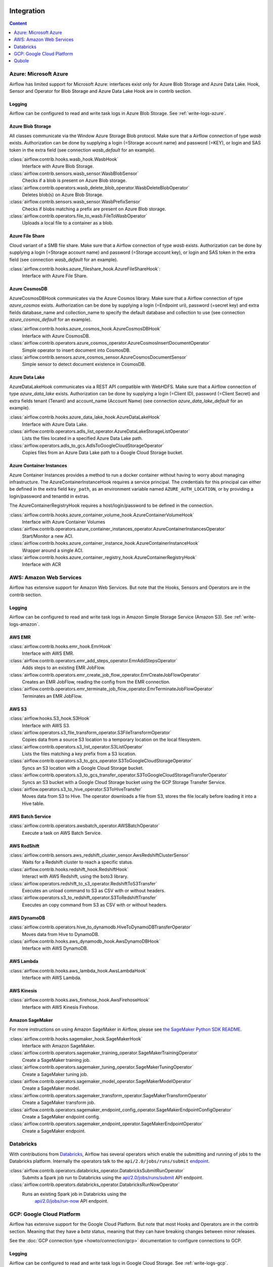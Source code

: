  .. Licensed to the Apache Software Foundation (ASF) under one
    or more contributor license agreements.  See the NOTICE file
    distributed with this work for additional information
    regarding copyright ownership.  The ASF licenses this file
    to you under the Apache License, Version 2.0 (the
    "License"); you may not use this file except in compliance
    with the License.  You may obtain a copy of the License at

 ..   http://www.apache.org/licenses/LICENSE-2.0

 .. Unless required by applicable law or agreed to in writing,
    software distributed under the License is distributed on an
    "AS IS" BASIS, WITHOUT WARRANTIES OR CONDITIONS OF ANY
    KIND, either express or implied.  See the License for the
    specific language governing permissions and limitations
    under the License.

Integration
===========

.. contents:: Content
  :local:
  :depth: 1

.. _Azure:

Azure: Microsoft Azure
----------------------

Airflow has limited support for Microsoft Azure: interfaces exist only for Azure Blob
Storage and Azure Data Lake. Hook, Sensor and Operator for Blob Storage and
Azure Data Lake Hook are in contrib section.

Logging
'''''''

Airflow can be configured to read and write task logs in Azure Blob Storage.
See :ref:`write-logs-azure`.


Azure Blob Storage
''''''''''''''''''

All classes communicate via the Window Azure Storage Blob protocol. Make sure that a
Airflow connection of type `wasb` exists. Authorization can be done by supplying a
login (=Storage account name) and password (=KEY), or login and SAS token in the extra
field (see connection `wasb_default` for an example).

:class:`airflow.contrib.hooks.wasb_hook.WasbHook`
    Interface with Azure Blob Storage.

:class:`airflow.contrib.sensors.wasb_sensor.WasbBlobSensor`
    Checks if a blob is present on Azure Blob storage.

:class:`airflow.contrib.operators.wasb_delete_blob_operator.WasbDeleteBlobOperator`
    Deletes blob(s) on Azure Blob Storage.

:class:`airflow.contrib.sensors.wasb_sensor.WasbPrefixSensor`
    Checks if blobs matching a prefix are present on Azure Blob storage.

:class:`airflow.contrib.operators.file_to_wasb.FileToWasbOperator`
    Uploads a local file to a container as a blob.


Azure File Share
''''''''''''''''

Cloud variant of a SMB file share. Make sure that a Airflow connection of
type `wasb` exists. Authorization can be done by supplying a login (=Storage account name)
and password (=Storage account key), or login and SAS token in the extra field
(see connection `wasb_default` for an example).

:class:`airflow.contrib.hooks.azure_fileshare_hook.AzureFileShareHook`:
    Interface with Azure File Share.

Azure CosmosDB
''''''''''''''

AzureCosmosDBHook communicates via the Azure Cosmos library. Make sure that a
Airflow connection of type `azure_cosmos` exists. Authorization can be done by supplying a
login (=Endpoint uri), password (=secret key) and extra fields database_name and collection_name to specify the
default database and collection to use (see connection `azure_cosmos_default` for an example).

:class:`airflow.contrib.hooks.azure_cosmos_hook.AzureCosmosDBHook`
    Interface with Azure CosmosDB.

:class:`airflow.contrib.operators.azure_cosmos_operator.AzureCosmosInsertDocumentOperator`
    Simple operator to insert document into CosmosDB.

:class:`airflow.contrib.sensors.azure_cosmos_sensor.AzureCosmosDocumentSensor`
    Simple sensor to detect document existence in CosmosDB.


Azure Data Lake
'''''''''''''''

AzureDataLakeHook communicates via a REST API compatible with WebHDFS. Make sure that a
Airflow connection of type `azure_data_lake` exists. Authorization can be done by supplying a
login (=Client ID), password (=Client Secret) and extra fields tenant (Tenant) and account_name (Account Name)
(see connection `azure_data_lake_default` for an example).

:class:`airflow.contrib.hooks.azure_data_lake_hook.AzureDataLakeHook`
    Interface with Azure Data Lake.

:class:`airflow.contrib.operators.adls_list_operator.AzureDataLakeStorageListOperator`
    Lists the files located in a specified Azure Data Lake path.

:class:`airflow.operators.adls_to_gcs.AdlsToGoogleCloudStorageOperator`
    Copies files from an Azure Data Lake path to a Google Cloud Storage bucket.


Azure Container Instances
'''''''''''''''''''''''''

Azure Container Instances provides a method to run a docker container without having to worry
about managing infrastructure. The AzureContainerInstanceHook requires a service principal. The
credentials for this principal can either be defined in the extra field ``key_path``, as an
environment variable named ``AZURE_AUTH_LOCATION``,
or by providing a login/password and tenantId in extras.

The AzureContainerRegistryHook requires a host/login/password to be defined in the connection.

:class:`airflow.contrib.hooks.azure_container_volume_hook.AzureContainerVolumeHook`
    Interface with Azure Container Volumes

:class:`airflow.contrib.operators.azure_container_instances_operator.AzureContainerInstancesOperator`
    Start/Monitor a new ACI.

:class:`airflow.contrib.hooks.azure_container_instance_hook.AzureContainerInstanceHook`
    Wrapper around a single ACI.

:class:`airflow.contrib.hooks.azure_container_registry_hook.AzureContainerRegistryHook`
    Interface with ACR



.. _AWS:

AWS: Amazon Web Services
------------------------

Airflow has extensive support for Amazon Web Services. But note that the Hooks, Sensors and
Operators are in the contrib section.

Logging
'''''''

Airflow can be configured to read and write task logs in Amazon Simple Storage Service (Amazon S3).
See :ref:`write-logs-amazon`.


AWS EMR
'''''''

:class:`airflow.contrib.hooks.emr_hook.EmrHook`
    Interface with AWS EMR.

:class:`airflow.contrib.operators.emr_add_steps_operator.EmrAddStepsOperator`
    Adds steps to an existing EMR JobFlow.

:class:`airflow.contrib.operators.emr_create_job_flow_operator.EmrCreateJobFlowOperator`
    Creates an EMR JobFlow, reading the config from the EMR connection.

:class:`airflow.contrib.operators.emr_terminate_job_flow_operator.EmrTerminateJobFlowOperator`
    Terminates an EMR JobFlow.


AWS S3
''''''

:class:`airflow.hooks.S3_hook.S3Hook`
    Interface with AWS S3.

:class:`airflow.operators.s3_file_transform_operator.S3FileTransformOperator`
    Copies data from a source S3 location to a temporary location on the local filesystem.

:class:`airflow.contrib.operators.s3_list_operator.S3ListOperator`
    Lists the files matching a key prefix from a S3 location.

:class:`airflow.contrib.operators.s3_to_gcs_operator.S3ToGoogleCloudStorageOperator`
    Syncs an S3 location with a Google Cloud Storage bucket.

:class:`airflow.contrib.operators.s3_to_gcs_transfer_operator.S3ToGoogleCloudStorageTransferOperator`
    Syncs an S3 bucket with a Google Cloud Storage bucket using the GCP Storage Transfer Service.

:class:`airflow.operators.s3_to_hive_operator.S3ToHiveTransfer`
    Moves data from S3 to Hive. The operator downloads a file from S3, stores the file locally before loading it into a Hive table.


AWS Batch Service
'''''''''''''''''

:class:`airflow.contrib.operators.awsbatch_operator.AWSBatchOperator`
    Execute a task on AWS Batch Service.


AWS RedShift
''''''''''''

:class:`airflow.contrib.sensors.aws_redshift_cluster_sensor.AwsRedshiftClusterSensor`
    Waits for a Redshift cluster to reach a specific status.

:class:`airflow.contrib.hooks.redshift_hook.RedshiftHook`
    Interact with AWS Redshift, using the boto3 library.

:class:`airflow.operators.redshift_to_s3_operator.RedshiftToS3Transfer`
    Executes an unload command to S3 as CSV with or without headers.

:class:`airflow.operators.s3_to_redshift_operator.S3ToRedshiftTransfer`
    Executes an copy command from S3 as CSV with or without headers.



AWS DynamoDB
''''''''''''

:class:`airflow.contrib.operators.hive_to_dynamodb.HiveToDynamoDBTransferOperator`
     Moves data from Hive to DynamoDB.

:class:`airflow.contrib.hooks.aws_dynamodb_hook.AwsDynamoDBHook`
    Interface with AWS DynamoDB.


AWS Lambda
''''''''''

:class:`airflow.contrib.hooks.aws_lambda_hook.AwsLambdaHook`
    Interface with AWS Lambda.


AWS Kinesis
'''''''''''

:class:`airflow.contrib.hooks.aws_firehose_hook.AwsFirehoseHook`
    Interface with AWS Kinesis Firehose.


Amazon SageMaker
''''''''''''''''

For more instructions on using Amazon SageMaker in Airflow, please see `the SageMaker Python SDK README`_.

.. _the SageMaker Python SDK README: https://github.com/aws/sagemaker-python-sdk/blob/master/src/sagemaker/workflow/README.rst

:class:`airflow.contrib.hooks.sagemaker_hook.SageMakerHook`
    Interface with Amazon SageMaker.

:class:`airflow.contrib.operators.sagemaker_training_operator.SageMakerTrainingOperator`
    Create a SageMaker training job.

:class:`airflow.contrib.operators.sagemaker_tuning_operator.SageMakerTuningOperator`
    Create a SageMaker tuning job.

:class:`airflow.contrib.operators.sagemaker_model_operator.SageMakerModelOperator`
    Create a SageMaker model.

:class:`airflow.contrib.operators.sagemaker_transform_operator.SageMakerTransformOperator`
    Create a SageMaker transform job.

:class:`airflow.contrib.operators.sagemaker_endpoint_config_operator.SageMakerEndpointConfigOperator`
    Create a SageMaker endpoint config.

:class:`airflow.contrib.operators.sagemaker_endpoint_operator.SageMakerEndpointOperator`
    Create a SageMaker endpoint.


.. _Databricks:

Databricks
----------

With contributions from `Databricks <https://databricks.com/>`__, Airflow has several operators
which enable the submitting and running of jobs to the Databricks platform. Internally the
operators talk to the ``api/2.0/jobs/runs/submit`` `endpoint <https://docs.databricks.com/api/latest/jobs.html#runs-submit>`_.


:class:`airflow.contrib.operators.databricks_operator.DatabricksSubmitRunOperator`
    Submits a Spark job run to Databricks using the
    `api/2.0/jobs/runs/submit
    <https://docs.databricks.com/api/latest/jobs.html#runs-submit>`_
    API endpoint.

:class:`airflow.contrib.operators.databricks_operator.DatabricksRunNowOperator`
    Runs an existing Spark job in Databricks using the
        `api/2.0/jobs/run-now
        <https://docs.databricks.com/api/latest/jobs.html#run-now>`_
        API endpoint.


.. _GCP:

GCP: Google Cloud Platform
--------------------------

Airflow has extensive support for the Google Cloud Platform. But note that most Hooks and
Operators are in the contrib section. Meaning that they have a *beta* status, meaning that
they can have breaking changes between minor releases.

See the :doc:`GCP connection type <howto/connection/gcp>` documentation to
configure connections to GCP.

Logging
'''''''

Airflow can be configured to read and write task logs in Google Cloud Storage.
See :ref:`write-logs-gcp`.


GoogleCloudBaseHook
'''''''''''''''''''

All hooks is based on :class:`airflow.contrib.hooks.gcp_api_base_hook.GoogleCloudBaseHook`.


BigQuery
''''''''

The operators are defined in the following modules:
 * :mod:`airflow.gcp.operators.bigquery`
 * :mod:`airflow.gcp.sensors.bigquery`
 * :mod:`airflow.operators.bigquery_to_bigquery`
 * :mod:`airflow.operators.bigquery_to_gcs`
 * :mod:`airflow.operators.bigquery_to_mysql`

They also use :class:`airflow.gcp.hooks.bigquery.BigQueryHook` to communicate with Google Cloud Platform.

BigQuery Data Transfer Service
''''''''''''''''''''''''''''''
The operators are defined in the following module:

 * :mod:`airflow.gcp.operators.bigquery_dts`
 * :mod:`airflow.gcp.sensors.bigquery_dts`

The operator is defined in the :class:`airflow.gcp.operators.spanner` package.

They also use :class:`airflow.gcp.hooks.bigquery_dts.BiqQueryDataTransferServiceHook` to communicate with Google Cloud Platform.


Cloud Spanner
'''''''''''''

The operator is defined in the :class:`airflow.gcp.operators.spanner` package.

They also use :class:`airflow.gcp.hooks.spanner.CloudSpannerHook` to communicate with Google Cloud Platform.


Cloud SQL
'''''''''

The operator is defined in the :class:`airflow.gcp.operators.cloud_sql` package.

They also use :class:`airflow.gcp.hooks.cloud_sql.CloudSqlDatabaseHook` and :class:`airflow.gcp.hooks.cloud_sql.CloudSqlHook` to communicate with Google Cloud Platform.


Cloud Bigtable
''''''''''''''

The operator is defined in the :class:`airflow.gcp.operators.bigtable` package.

They also use :class:`airflow.gcp.hooks.bigtable.BigtableHook` to communicate with Google Cloud Platform.

Cloud Build
'''''''''''

The operator is defined in the :class:`airflow.gcp.operators.cloud_build` package.

They also use :class:`airflow.gcp.hooks.cloud_build.CloudBuildHook` to communicate with Google Cloud Platform.


Compute Engine
''''''''''''''

The operators are defined in the :class:`airflow.gcp.operators.compute` package.

They also use :class:`airflow.gcp.hooks.compute.GceHook` to communicate with Google Cloud Platform.


Cloud Functions
'''''''''''''''

The operators are defined in the :class:`airflow.gcp.operators.functions` package.

They also use :class:`airflow.gcp.hooks.functions.GcfHook` to communicate with Google Cloud Platform.


Cloud DataFlow
''''''''''''''

The operators are defined in the :class:`airflow.gcp.operators.dataflow` package.

They also use :class:`airflow.gcp.hooks.dataflow.DataFlowHook` to communicate with Google Cloud Platform.


Cloud DataProc
''''''''''''''

The operators are defined in the :class:`airflow.gcp.operators.dataproc` package.


Cloud Datastore
'''''''''''''''

The operators are defined in the :class:`airflow.gcp.operators.datastore` package.

They also use :class:`airflow.gcp.hooks.datastore.DatastoreHook` to communicate with Google Cloud Platform.


Cloud ML Engine
'''''''''''''''

The operators are defined in the :class:`airflow.gcp.operators.mlengine` package.

They also use :class:`airflow.gcp.hooks.mlengine.MLEngineHook` to communicate with Google Cloud Platform.

Cloud Storage
'''''''''''''

The operators are defined in the following module:

 * :mod:`airflow.operators.local_to_gcs`
 * :mod:`airflow.gcp.operators.gcs`
 * :mod:`airflow.operators.gcs_to_bq`
 * :mod:`airflow.operators.mysql_to_gcs`
 * :mod:`airflow.gcp.sensors.gcs`

They also use :class:`airflow.gcp.hooks.gcs.GoogleCloudStorageHook` to communicate with Google Cloud Platform.


Transfer Service
''''''''''''''''

The operators are defined in the following module:

 * :mod:`airflow.gcp.operators.cloud_storage_transfer_service`
 * :mod:`airflow.gcp.sensors.cloud_storage_transfer_service`

They also use :class:`airflow.gcp.hooks.cloud_storage_transfer_service.GCPTransferServiceHook` to communicate with Google Cloud Platform.


Cloud Vision
''''''''''''

The operator is defined in the :class:`airflow.gcp.operators.vision` package.

They also use :class:`airflow.gcp.hooks.vision.CloudVisionHook` to communicate with Google Cloud Platform.

Cloud Text to Speech
''''''''''''''''''''

The operator is defined in the :class:`airflow.gcp.operators.text_to_speech` package.

They also use :class:`airflow.gcp.hooks.text_to_speech.GCPTextToSpeechHook` to communicate with Google Cloud Platform.

Cloud Speech to Text
''''''''''''''''''''

The operator is defined in the :class:`airflow.gcp.operators.speech_to_text` package.

They also use :class:`airflow.gcp.hooks.speech_to_text.GCPSpeechToTextHook` to communicate with Google Cloud Platform.

Cloud Speech Translate
''''''''''''''''''''''

The operator is defined in the :class:`airflow.gcp.operators.translate_speech` package.

They also use :class:`airflow.gcp.hooks.speech_to_text.GCPSpeechToTextHook` and
    :class:`airflow.gcp.hooks.translate.CloudTranslateHook` to communicate with Google Cloud Platform.

Cloud Translate
'''''''''''''''

The operator is defined in the :class:`airflow.gcp.operators.translate` package.

Cloud Video Intelligence
''''''''''''''''''''''''

The operators are defined in the :class:`airflow.gcp.operators.video_intelligence` package.

They also use :class:`airflow.gcp.hooks.video_intelligence.CloudVideoIntelligenceHook` to communicate with Google Cloud Platform.

Google Kubernetes Engine
''''''''''''''''''''''''

The operators are defined in the :class:`airflow.gcp.operators.kubernetes_engine` package.

They also use :class:`airflow.gcp.hooks.kubernetes_engine.GKEClusterHook` to communicate with Google Cloud Platform.


Google Natural Language
'''''''''''''''''''''''

The operators are defined in the :class:`airflow.gcp.operators.natural_language` package.

They also use :class:`airflow.gcp.hooks.natural_language.CloudNaturalLanguageHook` to communicate with Google Cloud Platform.


Google Cloud Data Loss Prevention (DLP)
'''''''''''''''''''''''''''''''''''''''

The operators are defined in the :class:`airflow.gcp.operators.dlp` package.

They also use :class:`airflow.gcp.hooks.dlp.CloudDLPHook` to communicate with Google Cloud Platform.


Google Cloud Tasks
''''''''''''''''''

The operators are defined in the :class:`airflow.gcp.operators.tasks` package.

They also use :class:`airflow.gcp.hooks.tasks.CloudTasksHook` to communicate with Google Cloud Platform.

Google Natural Language
'''''''''''''''''''''''

The operators are defined in the :class:`airflow.gcp.operators.automl` package.

They also use :class:`airflow.gcp.hooks.automl.CloudAutoMLHook` to communicate with Google Cloud Platform.

.. _Qubole:

Qubole
------

Apache Airflow has a native operator and hooks to talk to `Qubole <https://qubole.com/>`__,
which lets you submit your big data jobs directly to Qubole from Apache Airflow.

The operators are defined in the following module:

 * :mod:`airflow.contrib.operators.qubole_operator`
 * :mod:`airflow.contrib.sensors.qubole_sensor`
 * :mod:`airflow.contrib.sensors.qubole_sensor`
 * :mod:`airflow.contrib.operators.qubole_check_operator`
